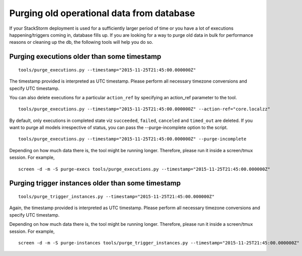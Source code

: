 Purging old operational data from database
==========================================

If your StackStorm deployment is used for a sufficiently larger period of time or you have
a lot of executions happening/triggers coming in, database fills up. If you are
looking for a way to purge old data in bulk for performance reasons or cleaning up the db,
the following tools will help you do so.

Purging executions older than some timestamp
--------------------------------------------

::

    tools/purge_executions.py --timestamp="2015-11-25T21:45:00.000000Z"

The timestamp provided is interpreted as UTC timestamp. Please perform all necessary timezone
conversions and specify UTC timestamp.

You can also delete executions for a particular ``action_ref`` by specifying an action_ref parameter
to the tool.

::

    tools/purge_executions.py --timestamp="2015-11-25T21:45:00.000000Z" --action-ref="core.localzz"

By default, only executions in completed state viz ``succeeded``, ``failed``, ``canceled``
and ``timed_out`` are deleted. If you want to purge all models irrespective of status,
you can pass the --purge-incomplete option to the script.

::

    tools/purge_executions.py --timestamp="2015-11-25T21:45:00.000000Z" --purge-incomplete

Depending on how much data there is, the tool might be running longer. Therefore, please run it
inside a screen/tmux session. For example,

::

    screen -d -m -S purge-execs tools/purge_executions.py --timestamp="2015-11-25T21:45:00.000000Z"

Purging trigger instances older than some timestamp
---------------------------------------------------

::

    tools/purge_trigger_instances.py --timestamp="2015-11-25T21:45:00.000000Z"

Again, the timestamp provided is interpreted as UTC timestamp. Please perform all necessary timezone
conversions and specify UTC timestamp.

Depending on how much data there is, the tool might be running longer. Therefore, please run it
inside a screen/tmux session. For example,

::

    screen -d -m -S purge-instances tools/purge_trigger_instances.py --timestamp="2015-11-25T21:45:00.000000Z"
